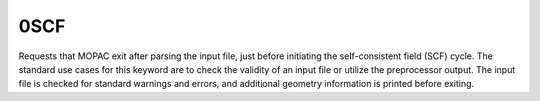 .. _0SCF:

0SCF
====

Requests that MOPAC exit after parsing the input file, just before initiating the self-consistent field (SCF) cycle.
The standard use cases for this keyword are to check the validity of an input file or utilize the preprocessor output.
The input file is checked for standard warnings and errors, and additional geometry information is printed before exiting.
